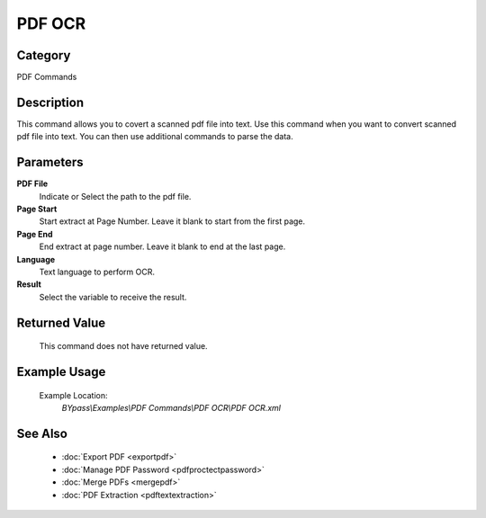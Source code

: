 PDF OCR
=======

Category
--------
PDF Commands

Description
-----------

This command allows you to covert a scanned pdf file into text. Use this command when you want to convert scanned pdf file into text. You can then use additional commands to parse the data.

Parameters
----------

**PDF File**
	Indicate or Select the path to the pdf file.

**Page Start**
	Start extract at Page Number. Leave it blank to start from the first page.

**Page End**
	End extract at page number. Leave it blank to end at the last page.

**Language**
	Text language to perform OCR.

**Result**
	Select the variable to receive the result. 



Returned Value
--------------
	This command does not have returned value.

Example Usage
-------------

	Example Location:  
		`BYpass\\Examples\\PDF Commands\\PDF OCR\\PDF OCR.xml`

See Also
--------
	- :doc:`Export PDF <exportpdf>`
	- :doc:`Manage PDF Password <pdfproctectpassword>`
	- :doc:`Merge PDFs <mergepdf>`
	- :doc:`PDF Extraction <pdftextextraction>`

	
